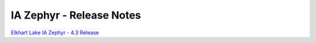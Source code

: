 **IA Zephyr - Release Notes**
==============================

`Elkhart Lake IA Zephyr - 4.3 Release <release-notes-4.3.rst>`_
